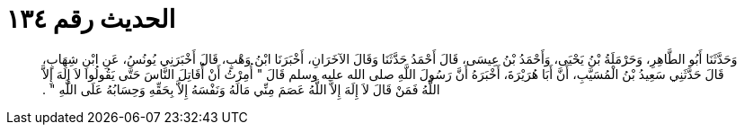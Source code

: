 
= الحديث رقم ١٣٤

[quote.hadith]
وَحَدَّثَنَا أَبُو الطَّاهِرِ، وَحَرْمَلَةُ بْنُ يَحْيَى، وَأَحْمَدُ بْنُ عِيسَى، قَالَ أَحْمَدُ حَدَّثَنَا وَقَالَ الآخَرَانِ، أَخْبَرَنَا ابْنُ وَهْبٍ، قَالَ أَخْبَرَنِي يُونُسُ، عَنِ ابْنِ شِهَابٍ، قَالَ حَدَّثَنِي سَعِيدُ بْنُ الْمُسَيَّبِ، أَنَّ أَبَا هُرَيْرَةَ، أَخْبَرَهُ أَنَّ رَسُولَ اللَّهِ صلى الله عليه وسلم قَالَ ‏"‏ أُمِرْتُ أَنْ أُقَاتِلَ النَّاسَ حَتَّى يَقُولُوا لاَ إِلَهَ إِلاَّ اللَّهُ فَمَنْ قَالَ لاَ إِلَهَ إِلاَّ اللَّهُ عَصَمَ مِنِّي مَالَهُ وَنَفْسَهُ إِلاَّ بِحَقِّهِ وَحِسَابُهُ عَلَى اللَّهِ ‏"‏ ‏.‏